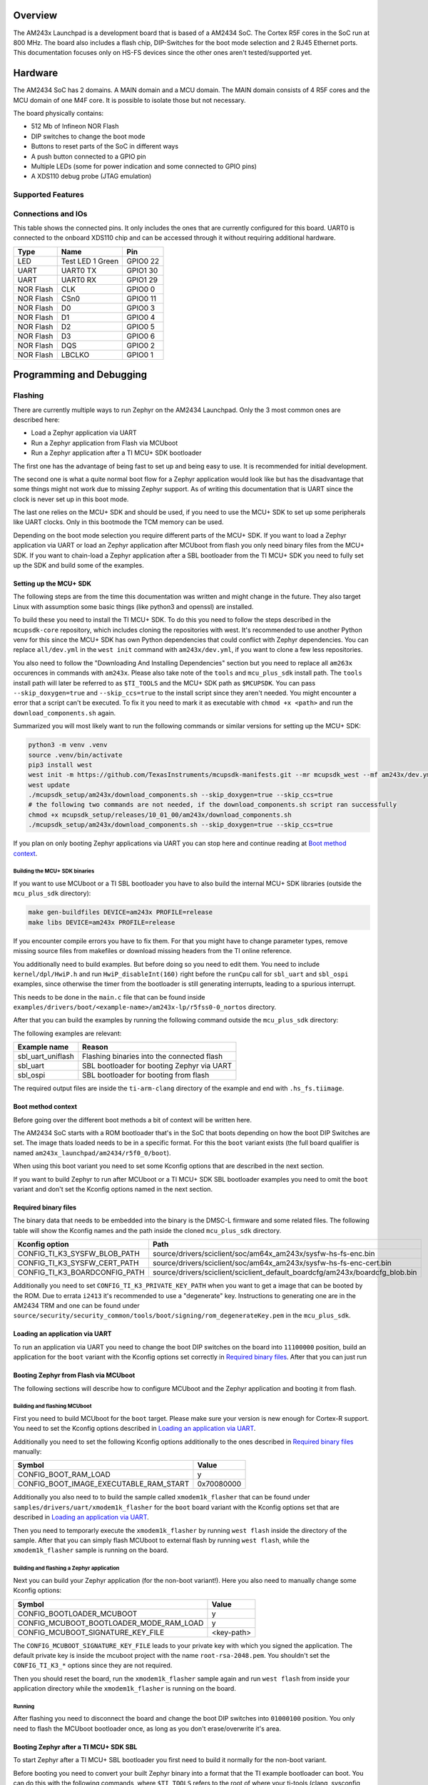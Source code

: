.. zephyr:board:: am243x_launchpad

.. TODO: Improve formatting and descriptions!
.. This documentation isn't ready for upstream yet!

Overview
********

The AM243x Launchpad is a development board that is based of a AM2434 SoC. The
Cortex R5F cores in the SoC run at 800 MHz. The board also includes a flash
chip, DIP-Switches for the boot mode selection and 2 RJ45 Ethernet ports. This
documentation focuses only on HS-FS devices since the other ones aren't
tested/supported yet.


Hardware
********

The AM2434 SoC has 2 domains. A MAIN domain and a MCU domain. The MAIN domain
consists of 4 R5F cores and the MCU domain of one M4F core. It is possible to
isolate those but not necessary.

The board physically contains:

* 512 Mb of Infineon NOR Flash
* DIP switches to change the boot mode
* Buttons to reset parts of the SoC in different ways
* A push button connected to a GPIO pin
* Multiple LEDs (some for power indication and some connected to GPIO pins)
* A XDS110 debug probe (JTAG emulation)


Supported Features
==================

.. zephyr:board-supported-hw::


Connections and IOs
===================

This table shows the connected pins. It only includes the ones that are
currently configured for this board. UART0 is connected to the onboard XDS110
chip and can be accessed through it without requiring additional hardware.

+-----------+---------------------+----------+
| Type      | Name                | Pin      |
+===========+=====================+==========+
| LED       | Test LED 1 Green    | GPIO0 22 |
+-----------+---------------------+----------+
| UART      | UART0 TX            | GPIO1 30 |
+-----------+---------------------+----------+
| UART      | UART0 RX            | GPIO1 29 |
+-----------+---------------------+----------+
| NOR Flash | CLK                 | GPIO0 0  |
+-----------+---------------------+----------+
| NOR Flash | CSn0                | GPIO0 11 |
+-----------+---------------------+----------+
| NOR Flash | D0                  | GPIO0 3  |
+-----------+---------------------+----------+
| NOR Flash | D1                  | GPIO0 4  |
+-----------+---------------------+----------+
| NOR Flash | D2                  | GPIO0 5  |
+-----------+---------------------+----------+
| NOR Flash | D3                  | GPIO0 6  |
+-----------+---------------------+----------+
| NOR Flash | DQS                 | GPIO0 2  |
+-----------+---------------------+----------+
| NOR Flash | LBCLKO              | GPIO0 1  |
+-----------+---------------------+----------+


Programming and Debugging
*************************


Flashing
========
There are currently multiple ways to run Zephyr on the AM2434 Launchpad. Only
the 3 most common ones are described here:

* Load a Zephyr application via UART
* Run a Zephyr application from Flash via MCUboot
* Run a Zephyr application after a TI MCU+ SDK bootloader

The first one has the advantage of being fast to set up and being easy to use.
It is recommended for initial development.

The second one is what a quite normal boot flow for a Zephyr application would
look like but has the disadvantage that some things might not work due to
missing Zephyr support. As of writing this documentation that is UART since the
clock is never set up in this boot mode.

The last one relies on the MCU+ SDK and should be used, if you need to use the
MCU+ SDK to set up some peripherals like UART clocks. Only in this bootmode the
TCM memory can be used.

Depending on the boot mode selection you require different parts of the MCU+
SDK.
If you want to load a Zephyr application via UART or load an Zephyr application
after MCUboot from flash you only need binary files from the MCU+ SDK.
If you want to chain-load a Zephyr application after a SBL bootloader from the
TI MCU+ SDK you need to fully set up the SDK and build some of the examples.


Setting up the MCU+ SDK
-----------------------

The following steps are from the time this documentation was written and might
change in the future. They also target Linux with assumption some basic things
(like python3 and openssl) are installed.

To build these you need to install the TI MCU+ SDK. To do this you need to
follow the steps described in the ``mcupsdk-core`` repository, which includes
cloning the repositories with west.  It's recommended to use another Python venv
for this since the MCU+ SDK has own Python dependencies that could conflict with
Zephyr dependencies. You can replace ``all/dev.yml`` in the ``west init``
command with ``am243x/dev.yml``, if you want to clone a few less repositories.

You also need to follow the "Downloading And Installing Dependencies" section
but you need to replace all ``am263x`` occurences in commands with ``am243x``.
Please also take note of the ``tools`` and ``mcu_plus_sdk`` install path. The
``tools`` install path will later be referred to as ``$TI_TOOLS`` and the MCU+
SDK path as ``$MCUPSDK``. You can pass ``--skip_doxygen=true`` and
``--skip_ccs=true`` to the install script since they aren't needed. You might
encounter a error that a script can't be executed. To fix it you need to mark it
as executable with ``chmod +x <path>`` and run the ``download_components.sh``
again.

Summarized you will most likely want to run the following commands or similar
versions for setting up the MCU+ SDK:

.. code-block:: console

   python3 -m venv .venv
   source .venv/bin/activate
   pip3 install west
   west init -m https://github.com/TexasInstruments/mcupsdk-manifests.git --mr mcupsdk_west --mf am243x/dev.yml
   west update
   ./mcupsdk_setup/am243x/download_components.sh --skip_doxygen=true --skip_ccs=true
   # the following two commands are not needed, if the download_components.sh script ran successfully
   chmod +x mcupsdk_setup/releases/10_01_00/am243x/download_components.sh
   ./mcupsdk_setup/am243x/download_components.sh --skip_doxygen=true --skip_ccs=true


If you plan on only booting Zephyr applications via UART you can stop here and
continue reading at `Boot method context`_.


Building the MCU+ SDK binaries
^^^^^^^^^^^^^^^^^^^^^^^^^^^^^^

If you want to use MCUboot or a TI SBL bootloader you have to also build the
internal MCU+ SDK libraries (outside the ``mcu_plus_sdk`` directory):

.. code-block:: console

   make gen-buildfiles DEVICE=am243x PROFILE=release
   make libs DEVICE=am243x PROFILE=release

If you encounter compile errors you have to fix them. For that you might have to
change parameter types, remove missing source files from makefiles or download
missing headers from the TI online reference.

You additionally need to build examples. But before doing so you need to edit
them. You need to include ``kernel/dpl/HwiP.h`` and run ``HwiP_disableInt(160)``
right before the ``runCpu`` call for ``sbl_uart`` and ``sbl_ospi`` examples,
since otherwise the timer from the bootloader is still generating interrupts,
leading to a spurious interrupt.

This needs to be done in the ``main.c`` file that can be found inside
``examples/drivers/boot/<example-name>/am243x-lp/r5fss0-0_nortos`` directory.

After that you can build the examples by running the following command outside
the ``mcu_plus_sdk`` directory:

.. code-block:: console
   make -C examples/drivers/boot/<example-name>/am243x-lp/r5fss0-0_nortos/ti-arm-clang DEVICE=am243x PROFILE=RELEASE

The following examples are relevant:

+-------------------+--------------------------------------------+
| Example name      | Reason                                     |
+===================+============================================+
| sbl_uart_uniflash | Flashing binaries into the connected flash |
+-------------------+--------------------------------------------+
| sbl_uart          | SBL bootloader for booting Zephyr via UART |
+-------------------+--------------------------------------------+
| sbl_ospi          | SBL bootloader for booting from flash      |
+-------------------+--------------------------------------------+

The required output files are inside the ``ti-arm-clang`` directory of the
example and end with ``.hs_fs.tiimage``.


Boot method context
-------------------

Before going over the different boot methods a bit of context will be written
here.

The AM2434 SoC starts with a ROM bootloader that's in the SoC that boots
depending on how the boot DIP Switches are set. The image thats loaded needs to
be in a specific format. For this the ``boot`` variant exists (the full board
qualifier is named ``am243x_launchpad/am2434/r5f0_0/boot``).

When using this boot variant you need to set some Kconfig options that are
described in the next section.

If you want to build Zephyr to run after MCUboot or a TI MCU+ SDK SBL bootloader
examples you need to omit the ``boot`` variant and don't set the Kconfig options
named in the next section.


Required binary files
---------------------

The binary data that needs to be embedded into the binary is the DMSC-L firmware
and some related files. The following table will show the Kconfig names and the
path inside the cloned ``mcu_plus_sdk`` directory.

+-------------------------------+------------------------------------------------------------------------------+
| Kconfig option                | Path                                                                         |
+===============================+==============================================================================+
| CONFIG_TI_K3_SYSFW_BLOB_PATH  | source/drivers/sciclient/soc/am64x_am243x/sysfw-hs-fs-enc.bin                |
+-------------------------------+------------------------------------------------------------------------------+
| CONFIG_TI_K3_SYSFW_CERT_PATH  | source/drivers/sciclient/soc/am64x_am243x/sysfw-hs-fs-enc-cert.bin           |
+-------------------------------+------------------------------------------------------------------------------+
| CONFIG_TI_K3_BOARDCONFIG_PATH | source/drivers/sciclient/sciclient_default_boardcfg/am243x/boardcfg_blob.bin |
+-------------------------------+------------------------------------------------------------------------------+

Additionally you need to set ``CONFIG_TI_K3_PRIVATE_KEY_PATH`` when you want to
get a image that can be booted by the ROM. Due to errata ``i2413`` it's
recommended to use a "degenerate" key. Instructions to generating one are in the
AM2434 TRM and one can be found under
``source/security/security_common/tools/boot/signing/rom_degenerateKey.pem`` in
the ``mcu_plus_sdk``.


Loading an application via UART
-------------------------------
To run an application via UART you need to change the boot DIP switches on the
board into ``11100000`` position, build an application for the ``boot`` variant
with the Kconfig options set correctly in `Required binary files`_. After that
you can just run

.. code-block:: console
   west flash --no-header


Booting Zephyr from Flash via MCUboot
-------------------------------------

The following sections will describe how to configure MCUboot and the Zephyr
application and booting it from flash.

Building and flashing MCUboot
^^^^^^^^^^^^^^^^^^^^^^^^^^^^^

First you need to build MCUboot for the ``boot`` target. Please make sure your
version is new enough for Cortex-R support. You need to set the Kconfig options
described in `Loading an application via UART`_.

Additionally you need to set the following Kconfig options additionally to the
ones described in `Required binary files`_ manually:

+----------------------------------------+------------+
| Symbol                                 | Value      |
+========================================+============+
| CONFIG_BOOT_RAM_LOAD                   | y          |
+----------------------------------------+------------+
| CONFIG_BOOT_IMAGE_EXECUTABLE_RAM_START | 0x70080000 |
+----------------------------------------+------------+

Additionally you also need to to build the sample called ``xmodem1k_flasher``
that can be found under ``samples/drivers/uart/xmodem1k_flasher`` for the
``boot`` board variant with the Kconfig options set that are described in
`Loading an application via UART`_.

Then you need to temporarly execute the ``xmodem1k_flasher`` by running ``west
flash`` inside the directory of the sample. After that you can simply flash
MCUboot to external flash by running ``west flash``, while the
``xmodem1k_flasher`` sample is running on the board.


Building and flashing a Zephyr application
^^^^^^^^^^^^^^^^^^^^^^^^^^^^^^^^^^^^^^^^^^

Next you can build your Zephyr application (for the non-boot variant!). Here you
also need to manually change some Kconfig options:

+-----------------------------------------+------------+
| Symbol                                  | Value      |
+=========================================+============+
| CONFIG_BOOTLOADER_MCUBOOT               | y          |
+-----------------------------------------+------------+
| CONFIG_MCUBOOT_BOOTLOADER_MODE_RAM_LOAD | y          |
+-----------------------------------------+------------+
| CONFIG_MCUBOOT_SIGNATURE_KEY_FILE       | <key-path> |
+-----------------------------------------+------------+

The ``CONFIG_MCUBOOT_SIGNATURE_KEY_FILE`` leads to your private key with which
you signed the application. The default private key is inside the mcuboot
project with the name ``root-rsa-2048.pem``. You shouldn't set the
``CONFIG_TI_K3_*`` options since they are not required.

Then you should reset the board, run the ``xmodem1k_flasher`` sample again and
run ``west flash`` from inside your application directory while the
``xmodem1k_flasher`` is running on the board.

Running
^^^^^^^

After flashing you need to disconnect the board and change the boot DIP switches
into ``01000100`` position. You only need to flash the MCUboot bootloader once,
as long as you don't erase/overwrite it's area.


Booting Zephyr after a TI MCU+ SDK SBL
--------------------------------------

To start Zephyr after a TI MCU+ SBL bootloader you first need to build it
normally for the non-boot variant.

Before booting you need to convert your built Zephyr binary into a format that
the TI example bootloader can boot. You can do this with the following commands,
where ``$TI_TOOLS`` refers to the root of where your ti-tools (clang, sysconfig
etc.) are installed (``$HOME/ti`` by default) and ``$MCUPSDK`` to the root of
the MCU+ SDK (directory called ``mcu_plus_sdk``).  You might have to change
version numbers in the commands. It's expected that the ``zephyr.elf`` from the
build output is in the current directory.

.. code-block:: bash

   $TI_TOOLS/sysconfig_1.21.2/nodejs/node $MCUPSDK/tools/boot/out2rprc/elf2rprc.js ./zephyr.elf
   $MCUPSDK/tools/boot/xipGen/xipGen.out -i ./zephyr.rprc -o ./zephyr.rprc_out -x ./zephyr.rprc_out_xip --flash-start-addr 0x60000000
   $MCUPSDK/tools/boot/xipGen/xipGen.out -i ./zephyr.rprc -o ./zephyr.rprc_out -x ./zephyr.rprc_out_xip --flash-start-addr 0x60000000
   $TI_TOOLS/sysconfig_1.21.2/nodejs/node $MCUPSDK/tools/boot/multicoreImageGen/multicoreImageGen.js --devID 55 --out ./zephyr.appimage ./zephyr.rprc_out@4
   $TI_TOOLS/sysconfig_1.21.2/nodejs/node $MCUPSDK/tools/boot/multicoreImageGen/multicoreImageGen.js --devID 55 --out ./zephyr.appimage_xip ./zephyr.rprc_out_xip@4
   python3 $MCUPSDK/source/security/security_common/tools/boot/signing/appimage_x509_cert_gen.py --bin ./zephyr.appimage --authtype 1 --key $MCUPSDK/source/security/security_common/tools/boot/signing/app_degenerateKey.pem --output ./zephyr.appimage.hs_fs

After that you will have a ``zephyr.appimage.hs_fs`` file in your current directory.


Running via UART SBL
^^^^^^^^^^^^^^^^^^^^

To run the Zephyr application you then have to run a command similar to the one
described in `Loading an application via UART`_. You also need to switch the
boot DIP switches into the position described in the section.

.. code-block:: console

   python3 uart_bootloader.py -p /dev/ttyACM0 --bootloader=<sbl_uart> --file=<path-to-zephyr.appimage.hs_fs>

The ``<sbl_uart>`` refers to the path to the ``.tiimage`` output when building
the ``sbl_uart`` example. The ``<path-to-zephyr.appimage.hs_fs>``needs to be
replaced with the path to the generated ``zephyr.appimage.hs_fs`` file from the
`Booting Zephyr after a TI MCU+ SDK SBL`_ section.


Running via flash SBL
^^^^^^^^^^^^^^^^^^^^^

To run a Zephyr application after a MCU+ SDK SBL bootloader you need to flash
the output from the ``sbl_ospi`` directory (specified in `Building the MCU+ SDK
binaries`_) at ``0x0`` according to `Flashing data onto the flash`_ and the
``zephyr.appimage.hs_fs`` at ``0x80000``, also according to `Flashing data onto
the flash`_.

After that you can switch the boot DIP switches into ``01000100`` position for
booting.


Debugging
=========

For debugging you can use OpenOCD. As of now you need to compile it yourself to
get a version that supports the board. The board config file is called
``ti_am243_launchpad.cfg``.

Additionally you can use the UART interface that is natively supported, though
it doesn't work when running Zephyr from flash without TI MCU+ SBL.


References
**********

AM2434 documents:
   https://www.ti.com/product/de-de/AM2434#tech-docs

AM243x LaunchPad documents:
   https://www.ti.com/tool/LP-AM243#tech-docs

MCU+ SDK Github repository:
   https://github.com/TexasInstruments/mcupsdk-core


License
*******

This document Copyright (c) Siemens Mobility GmbH

SPDX-License-Identifier: Apache-2.0
